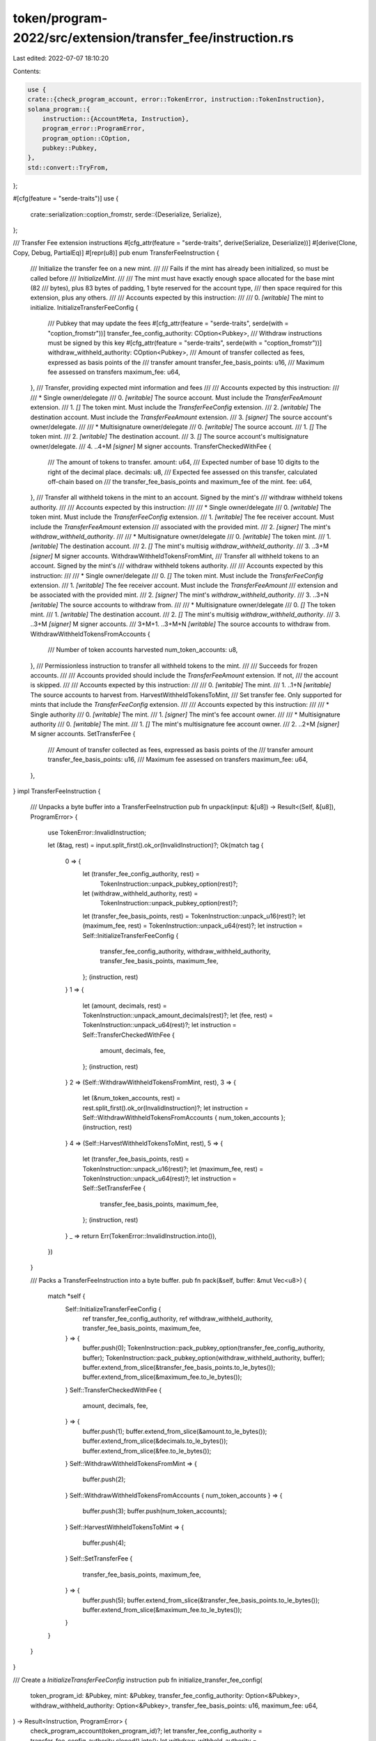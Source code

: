 token/program-2022/src/extension/transfer_fee/instruction.rs
============================================================

Last edited: 2022-07-07 18:10:20

Contents:

.. code-block:: rs

    use {
    crate::{check_program_account, error::TokenError, instruction::TokenInstruction},
    solana_program::{
        instruction::{AccountMeta, Instruction},
        program_error::ProgramError,
        program_option::COption,
        pubkey::Pubkey,
    },
    std::convert::TryFrom,
};

#[cfg(feature = "serde-traits")]
use {
    crate::serialization::coption_fromstr,
    serde::{Deserialize, Serialize},
};

/// Transfer Fee extension instructions
#[cfg_attr(feature = "serde-traits", derive(Serialize, Deserialize))]
#[derive(Clone, Copy, Debug, PartialEq)]
#[repr(u8)]
pub enum TransferFeeInstruction {
    /// Initialize the transfer fee on a new mint.
    ///
    /// Fails if the mint has already been initialized, so must be called before
    /// `InitializeMint`.
    ///
    /// The mint must have exactly enough space allocated for the base mint (82
    /// bytes), plus 83 bytes of padding, 1 byte reserved for the account type,
    /// then space required for this extension, plus any others.
    ///
    /// Accounts expected by this instruction:
    ///
    ///   0. `[writable]` The mint to initialize.
    InitializeTransferFeeConfig {
        /// Pubkey that may update the fees
        #[cfg_attr(feature = "serde-traits", serde(with = "coption_fromstr"))]
        transfer_fee_config_authority: COption<Pubkey>,
        /// Withdraw instructions must be signed by this key
        #[cfg_attr(feature = "serde-traits", serde(with = "coption_fromstr"))]
        withdraw_withheld_authority: COption<Pubkey>,
        /// Amount of transfer collected as fees, expressed as basis points of the
        /// transfer amount
        transfer_fee_basis_points: u16,
        /// Maximum fee assessed on transfers
        maximum_fee: u64,
    },
    /// Transfer, providing expected mint information and fees
    ///
    /// Accounts expected by this instruction:
    ///
    ///   * Single owner/delegate
    ///   0. `[writable]` The source account. Must include the `TransferFeeAmount` extension.
    ///   1. `[]` The token mint. Must include the `TransferFeeConfig` extension.
    ///   2. `[writable]` The destination account. Must include the `TransferFeeAmount` extension.
    ///   3. `[signer]` The source account's owner/delegate.
    ///
    ///   * Multisignature owner/delegate
    ///   0. `[writable]` The source account.
    ///   1. `[]` The token mint.
    ///   2. `[writable]` The destination account.
    ///   3. `[]` The source account's multisignature owner/delegate.
    ///   4. ..4+M `[signer]` M signer accounts.
    TransferCheckedWithFee {
        /// The amount of tokens to transfer.
        amount: u64,
        /// Expected number of base 10 digits to the right of the decimal place.
        decimals: u8,
        /// Expected fee assessed on this transfer, calculated off-chain based on
        /// the transfer_fee_basis_points and maximum_fee of the mint.
        fee: u64,
    },
    /// Transfer all withheld tokens in the mint to an account. Signed by the mint's
    /// withdraw withheld tokens authority.
    ///
    /// Accounts expected by this instruction:
    ///
    ///   * Single owner/delegate
    ///   0. `[writable]` The token mint. Must include the `TransferFeeConfig` extension.
    ///   1. `[writable]` The fee receiver account. Must include the `TransferFeeAmount` extension
    ///      associated with the provided mint.
    ///   2. `[signer]` The mint's `withdraw_withheld_authority`.
    ///
    ///   * Multisignature owner/delegate
    ///   0. `[writable]` The token mint.
    ///   1. `[writable]` The destination account.
    ///   2. `[]` The mint's multisig `withdraw_withheld_authority`.
    ///   3. ..3+M `[signer]` M signer accounts.
    WithdrawWithheldTokensFromMint,
    /// Transfer all withheld tokens to an account. Signed by the mint's
    /// withdraw withheld tokens authority.
    ///
    /// Accounts expected by this instruction:
    ///
    ///   * Single owner/delegate
    ///   0. `[]` The token mint. Must include the `TransferFeeConfig` extension.
    ///   1. `[writable]` The fee receiver account. Must include the `TransferFeeAmount`
    ///      extension and be associated with the provided mint.
    ///   2. `[signer]` The mint's `withdraw_withheld_authority`.
    ///   3. ..3+N `[writable]` The source accounts to withdraw from.
    ///
    ///   * Multisignature owner/delegate
    ///   0. `[]` The token mint.
    ///   1. `[writable]` The destination account.
    ///   2. `[]` The mint's multisig `withdraw_withheld_authority`.
    ///   3. ..3+M `[signer]` M signer accounts.
    ///   3+M+1. ..3+M+N `[writable]` The source accounts to withdraw from.
    WithdrawWithheldTokensFromAccounts {
        /// Number of token accounts harvested
        num_token_accounts: u8,
    },
    /// Permissionless instruction to transfer all withheld tokens to the mint.
    ///
    /// Succeeds for frozen accounts.
    ///
    /// Accounts provided should include the `TransferFeeAmount` extension. If not,
    /// the account is skipped.
    ///
    /// Accounts expected by this instruction:
    ///
    ///   0. `[writable]` The mint.
    ///   1. ..1+N `[writable]` The source accounts to harvest from.
    HarvestWithheldTokensToMint,
    /// Set transfer fee. Only supported for mints that include the `TransferFeeConfig` extension.
    ///
    /// Accounts expected by this instruction:
    ///
    ///   * Single authority
    ///   0. `[writable]` The mint.
    ///   1. `[signer]` The mint's fee account owner.
    ///
    ///   * Multisignature authority
    ///   0. `[writable]` The mint.
    ///   1. `[]` The mint's multisignature fee account owner.
    ///   2. ..2+M `[signer]` M signer accounts.
    SetTransferFee {
        /// Amount of transfer collected as fees, expressed as basis points of the
        /// transfer amount
        transfer_fee_basis_points: u16,
        /// Maximum fee assessed on transfers
        maximum_fee: u64,
    },
}
impl TransferFeeInstruction {
    /// Unpacks a byte buffer into a TransferFeeInstruction
    pub fn unpack(input: &[u8]) -> Result<(Self, &[u8]), ProgramError> {
        use TokenError::InvalidInstruction;

        let (&tag, rest) = input.split_first().ok_or(InvalidInstruction)?;
        Ok(match tag {
            0 => {
                let (transfer_fee_config_authority, rest) =
                    TokenInstruction::unpack_pubkey_option(rest)?;
                let (withdraw_withheld_authority, rest) =
                    TokenInstruction::unpack_pubkey_option(rest)?;
                let (transfer_fee_basis_points, rest) = TokenInstruction::unpack_u16(rest)?;
                let (maximum_fee, rest) = TokenInstruction::unpack_u64(rest)?;
                let instruction = Self::InitializeTransferFeeConfig {
                    transfer_fee_config_authority,
                    withdraw_withheld_authority,
                    transfer_fee_basis_points,
                    maximum_fee,
                };
                (instruction, rest)
            }
            1 => {
                let (amount, decimals, rest) = TokenInstruction::unpack_amount_decimals(rest)?;
                let (fee, rest) = TokenInstruction::unpack_u64(rest)?;
                let instruction = Self::TransferCheckedWithFee {
                    amount,
                    decimals,
                    fee,
                };
                (instruction, rest)
            }
            2 => (Self::WithdrawWithheldTokensFromMint, rest),
            3 => {
                let (&num_token_accounts, rest) = rest.split_first().ok_or(InvalidInstruction)?;
                let instruction = Self::WithdrawWithheldTokensFromAccounts { num_token_accounts };
                (instruction, rest)
            }
            4 => (Self::HarvestWithheldTokensToMint, rest),
            5 => {
                let (transfer_fee_basis_points, rest) = TokenInstruction::unpack_u16(rest)?;
                let (maximum_fee, rest) = TokenInstruction::unpack_u64(rest)?;
                let instruction = Self::SetTransferFee {
                    transfer_fee_basis_points,
                    maximum_fee,
                };
                (instruction, rest)
            }
            _ => return Err(TokenError::InvalidInstruction.into()),
        })
    }

    /// Packs a TransferFeeInstruction into a byte buffer.
    pub fn pack(&self, buffer: &mut Vec<u8>) {
        match *self {
            Self::InitializeTransferFeeConfig {
                ref transfer_fee_config_authority,
                ref withdraw_withheld_authority,
                transfer_fee_basis_points,
                maximum_fee,
            } => {
                buffer.push(0);
                TokenInstruction::pack_pubkey_option(transfer_fee_config_authority, buffer);
                TokenInstruction::pack_pubkey_option(withdraw_withheld_authority, buffer);
                buffer.extend_from_slice(&transfer_fee_basis_points.to_le_bytes());
                buffer.extend_from_slice(&maximum_fee.to_le_bytes());
            }
            Self::TransferCheckedWithFee {
                amount,
                decimals,
                fee,
            } => {
                buffer.push(1);
                buffer.extend_from_slice(&amount.to_le_bytes());
                buffer.extend_from_slice(&decimals.to_le_bytes());
                buffer.extend_from_slice(&fee.to_le_bytes());
            }
            Self::WithdrawWithheldTokensFromMint => {
                buffer.push(2);
            }
            Self::WithdrawWithheldTokensFromAccounts { num_token_accounts } => {
                buffer.push(3);
                buffer.push(num_token_accounts);
            }
            Self::HarvestWithheldTokensToMint => {
                buffer.push(4);
            }
            Self::SetTransferFee {
                transfer_fee_basis_points,
                maximum_fee,
            } => {
                buffer.push(5);
                buffer.extend_from_slice(&transfer_fee_basis_points.to_le_bytes());
                buffer.extend_from_slice(&maximum_fee.to_le_bytes());
            }
        }
    }
}

/// Create a `InitializeTransferFeeConfig` instruction
pub fn initialize_transfer_fee_config(
    token_program_id: &Pubkey,
    mint: &Pubkey,
    transfer_fee_config_authority: Option<&Pubkey>,
    withdraw_withheld_authority: Option<&Pubkey>,
    transfer_fee_basis_points: u16,
    maximum_fee: u64,
) -> Result<Instruction, ProgramError> {
    check_program_account(token_program_id)?;
    let transfer_fee_config_authority = transfer_fee_config_authority.cloned().into();
    let withdraw_withheld_authority = withdraw_withheld_authority.cloned().into();
    let data = TokenInstruction::TransferFeeExtension(
        TransferFeeInstruction::InitializeTransferFeeConfig {
            transfer_fee_config_authority,
            withdraw_withheld_authority,
            transfer_fee_basis_points,
            maximum_fee,
        },
    )
    .pack();

    Ok(Instruction {
        program_id: *token_program_id,
        accounts: vec![AccountMeta::new(*mint, false)],
        data,
    })
}

/// Create a `TransferCheckedWithFee` instruction
#[allow(clippy::too_many_arguments)]
pub fn transfer_checked_with_fee(
    token_program_id: &Pubkey,
    source: &Pubkey,
    mint: &Pubkey,
    destination: &Pubkey,
    authority: &Pubkey,
    signers: &[&Pubkey],
    amount: u64,
    decimals: u8,
    fee: u64,
) -> Result<Instruction, ProgramError> {
    check_program_account(token_program_id)?;
    let data =
        TokenInstruction::TransferFeeExtension(TransferFeeInstruction::TransferCheckedWithFee {
            amount,
            decimals,
            fee,
        })
        .pack();

    let mut accounts = Vec::with_capacity(4 + signers.len());
    accounts.push(AccountMeta::new(*source, false));
    accounts.push(AccountMeta::new_readonly(*mint, false));
    accounts.push(AccountMeta::new(*destination, false));
    accounts.push(AccountMeta::new_readonly(*authority, signers.is_empty()));
    for signer in signers.iter() {
        accounts.push(AccountMeta::new_readonly(**signer, true));
    }

    Ok(Instruction {
        program_id: *token_program_id,
        accounts,
        data,
    })
}

/// Creates a `WithdrawWithheldTokensFromMint` instruction
pub fn withdraw_withheld_tokens_from_mint(
    token_program_id: &Pubkey,
    mint: &Pubkey,
    destination: &Pubkey,
    authority: &Pubkey,
    signers: &[&Pubkey],
) -> Result<Instruction, ProgramError> {
    check_program_account(token_program_id)?;
    let mut accounts = Vec::with_capacity(3 + signers.len());
    accounts.push(AccountMeta::new(*mint, false));
    accounts.push(AccountMeta::new(*destination, false));
    accounts.push(AccountMeta::new_readonly(*authority, signers.is_empty()));
    for signer in signers.iter() {
        accounts.push(AccountMeta::new_readonly(**signer, true));
    }

    Ok(Instruction {
        program_id: *token_program_id,
        accounts,
        data: TokenInstruction::TransferFeeExtension(
            TransferFeeInstruction::WithdrawWithheldTokensFromMint,
        )
        .pack(),
    })
}

/// Creates a `WithdrawWithheldTokensFromAccounts` instruction
pub fn withdraw_withheld_tokens_from_accounts(
    token_program_id: &Pubkey,
    mint: &Pubkey,
    destination: &Pubkey,
    authority: &Pubkey,
    signers: &[&Pubkey],
    sources: &[&Pubkey],
) -> Result<Instruction, ProgramError> {
    check_program_account(token_program_id)?;
    let num_token_accounts =
        u8::try_from(sources.len()).map_err(|_| ProgramError::InvalidInstructionData)?;
    let mut accounts = Vec::with_capacity(3 + signers.len() + sources.len());
    accounts.push(AccountMeta::new_readonly(*mint, false));
    accounts.push(AccountMeta::new(*destination, false));
    accounts.push(AccountMeta::new_readonly(*authority, signers.is_empty()));
    for signer in signers.iter() {
        accounts.push(AccountMeta::new_readonly(**signer, true));
    }
    for source in sources.iter() {
        accounts.push(AccountMeta::new(**source, false));
    }

    Ok(Instruction {
        program_id: *token_program_id,
        accounts,
        data: TokenInstruction::TransferFeeExtension(
            TransferFeeInstruction::WithdrawWithheldTokensFromAccounts { num_token_accounts },
        )
        .pack(),
    })
}

/// Creates a `HarvestWithheldTokensToMint` instruction
pub fn harvest_withheld_tokens_to_mint(
    token_program_id: &Pubkey,
    mint: &Pubkey,
    sources: &[&Pubkey],
) -> Result<Instruction, ProgramError> {
    check_program_account(token_program_id)?;
    let mut accounts = Vec::with_capacity(1 + sources.len());
    accounts.push(AccountMeta::new(*mint, false));
    for source in sources.iter() {
        accounts.push(AccountMeta::new(**source, false));
    }
    Ok(Instruction {
        program_id: *token_program_id,
        accounts,
        data: TokenInstruction::TransferFeeExtension(
            TransferFeeInstruction::HarvestWithheldTokensToMint,
        )
        .pack(),
    })
}

/// Creates a `SetTransferFee` instruction
pub fn set_transfer_fee(
    token_program_id: &Pubkey,
    mint: &Pubkey,
    authority: &Pubkey,
    signers: &[&Pubkey],
    transfer_fee_basis_points: u16,
    maximum_fee: u64,
) -> Result<Instruction, ProgramError> {
    check_program_account(token_program_id)?;
    let mut accounts = Vec::with_capacity(2 + signers.len());
    accounts.push(AccountMeta::new(*mint, false));
    accounts.push(AccountMeta::new_readonly(*authority, signers.is_empty()));
    for signer in signers.iter() {
        accounts.push(AccountMeta::new_readonly(**signer, true));
    }

    Ok(Instruction {
        program_id: *token_program_id,
        accounts,
        data: TokenInstruction::TransferFeeExtension(TransferFeeInstruction::SetTransferFee {
            transfer_fee_basis_points,
            maximum_fee,
        })
        .pack(),
    })
}

#[cfg(test)]
mod test {
    use super::*;

    const TRANSFER_FEE_PREFIX: u8 = 26;

    #[test]
    fn test_instruction_packing() {
        let check = TokenInstruction::TransferFeeExtension(
            TransferFeeInstruction::InitializeTransferFeeConfig {
                transfer_fee_config_authority: COption::Some(Pubkey::new(&[11u8; 32])),
                withdraw_withheld_authority: COption::None,
                transfer_fee_basis_points: 111,
                maximum_fee: u64::MAX,
            },
        );
        let packed = check.pack();
        let mut expect = vec![TRANSFER_FEE_PREFIX, 0, 1];
        expect.extend_from_slice(&[11u8; 32]);
        expect.extend_from_slice(&[0]);
        expect.extend_from_slice(&111u16.to_le_bytes());
        expect.extend_from_slice(&u64::MAX.to_le_bytes());
        assert_eq!(packed, expect);
        let unpacked = TokenInstruction::unpack(&expect).unwrap();
        assert_eq!(unpacked, check);

        let check = TokenInstruction::TransferFeeExtension(
            TransferFeeInstruction::TransferCheckedWithFee {
                amount: 24,
                decimals: 24,
                fee: 23,
            },
        );
        let packed = check.pack();
        let mut expect = vec![TRANSFER_FEE_PREFIX, 1];
        expect.extend_from_slice(&24u64.to_le_bytes());
        expect.extend_from_slice(&[24u8]);
        expect.extend_from_slice(&23u64.to_le_bytes());
        assert_eq!(packed, expect);
        let unpacked = TokenInstruction::unpack(&expect).unwrap();
        assert_eq!(unpacked, check);

        let check = TokenInstruction::TransferFeeExtension(
            TransferFeeInstruction::WithdrawWithheldTokensFromMint,
        );
        let packed = check.pack();
        let expect = [TRANSFER_FEE_PREFIX, 2];
        assert_eq!(packed, expect);
        let unpacked = TokenInstruction::unpack(&expect).unwrap();
        assert_eq!(unpacked, check);

        let num_token_accounts = 255;
        let check = TokenInstruction::TransferFeeExtension(
            TransferFeeInstruction::WithdrawWithheldTokensFromAccounts { num_token_accounts },
        );
        let packed = check.pack();
        let expect = [TRANSFER_FEE_PREFIX, 3, num_token_accounts];
        assert_eq!(packed, expect);
        let unpacked = TokenInstruction::unpack(&expect).unwrap();
        assert_eq!(unpacked, check);

        let check = TokenInstruction::TransferFeeExtension(
            TransferFeeInstruction::HarvestWithheldTokensToMint,
        );
        let packed = check.pack();
        let expect = [TRANSFER_FEE_PREFIX, 4];
        assert_eq!(packed, expect);
        let unpacked = TokenInstruction::unpack(&expect).unwrap();
        assert_eq!(unpacked, check);

        let check =
            TokenInstruction::TransferFeeExtension(TransferFeeInstruction::SetTransferFee {
                transfer_fee_basis_points: u16::MAX,
                maximum_fee: u64::MAX,
            });
        let packed = check.pack();
        let mut expect = vec![TRANSFER_FEE_PREFIX, 5];
        expect.extend_from_slice(&u16::MAX.to_le_bytes());
        expect.extend_from_slice(&u64::MAX.to_le_bytes());
        assert_eq!(packed, expect);
        let unpacked = TokenInstruction::unpack(&expect).unwrap();
        assert_eq!(unpacked, check);
    }
}


